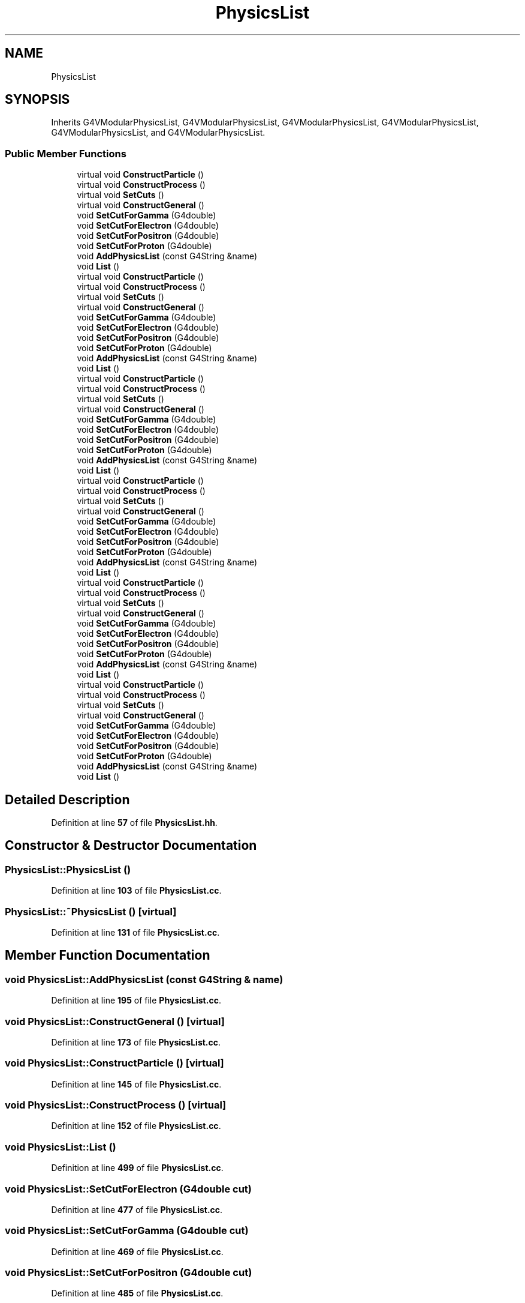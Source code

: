 .TH "PhysicsList" 3 "Fri Oct 15 2021" "Version Version 1.0" "Transmutex Documentation" \" -*- nroff -*-
.ad l
.nh
.SH NAME
PhysicsList
.SH SYNOPSIS
.br
.PP
.PP
Inherits G4VModularPhysicsList, G4VModularPhysicsList, G4VModularPhysicsList, G4VModularPhysicsList, G4VModularPhysicsList, and G4VModularPhysicsList\&.
.SS "Public Member Functions"

.in +1c
.ti -1c
.RI "virtual void \fBConstructParticle\fP ()"
.br
.ti -1c
.RI "virtual void \fBConstructProcess\fP ()"
.br
.ti -1c
.RI "virtual void \fBSetCuts\fP ()"
.br
.ti -1c
.RI "virtual void \fBConstructGeneral\fP ()"
.br
.ti -1c
.RI "void \fBSetCutForGamma\fP (G4double)"
.br
.ti -1c
.RI "void \fBSetCutForElectron\fP (G4double)"
.br
.ti -1c
.RI "void \fBSetCutForPositron\fP (G4double)"
.br
.ti -1c
.RI "void \fBSetCutForProton\fP (G4double)"
.br
.ti -1c
.RI "void \fBAddPhysicsList\fP (const G4String &name)"
.br
.ti -1c
.RI "void \fBList\fP ()"
.br
.ti -1c
.RI "virtual void \fBConstructParticle\fP ()"
.br
.ti -1c
.RI "virtual void \fBConstructProcess\fP ()"
.br
.ti -1c
.RI "virtual void \fBSetCuts\fP ()"
.br
.ti -1c
.RI "virtual void \fBConstructGeneral\fP ()"
.br
.ti -1c
.RI "void \fBSetCutForGamma\fP (G4double)"
.br
.ti -1c
.RI "void \fBSetCutForElectron\fP (G4double)"
.br
.ti -1c
.RI "void \fBSetCutForPositron\fP (G4double)"
.br
.ti -1c
.RI "void \fBSetCutForProton\fP (G4double)"
.br
.ti -1c
.RI "void \fBAddPhysicsList\fP (const G4String &name)"
.br
.ti -1c
.RI "void \fBList\fP ()"
.br
.ti -1c
.RI "virtual void \fBConstructParticle\fP ()"
.br
.ti -1c
.RI "virtual void \fBConstructProcess\fP ()"
.br
.ti -1c
.RI "virtual void \fBSetCuts\fP ()"
.br
.ti -1c
.RI "virtual void \fBConstructGeneral\fP ()"
.br
.ti -1c
.RI "void \fBSetCutForGamma\fP (G4double)"
.br
.ti -1c
.RI "void \fBSetCutForElectron\fP (G4double)"
.br
.ti -1c
.RI "void \fBSetCutForPositron\fP (G4double)"
.br
.ti -1c
.RI "void \fBSetCutForProton\fP (G4double)"
.br
.ti -1c
.RI "void \fBAddPhysicsList\fP (const G4String &name)"
.br
.ti -1c
.RI "void \fBList\fP ()"
.br
.ti -1c
.RI "virtual void \fBConstructParticle\fP ()"
.br
.ti -1c
.RI "virtual void \fBConstructProcess\fP ()"
.br
.ti -1c
.RI "virtual void \fBSetCuts\fP ()"
.br
.ti -1c
.RI "virtual void \fBConstructGeneral\fP ()"
.br
.ti -1c
.RI "void \fBSetCutForGamma\fP (G4double)"
.br
.ti -1c
.RI "void \fBSetCutForElectron\fP (G4double)"
.br
.ti -1c
.RI "void \fBSetCutForPositron\fP (G4double)"
.br
.ti -1c
.RI "void \fBSetCutForProton\fP (G4double)"
.br
.ti -1c
.RI "void \fBAddPhysicsList\fP (const G4String &name)"
.br
.ti -1c
.RI "void \fBList\fP ()"
.br
.ti -1c
.RI "virtual void \fBConstructParticle\fP ()"
.br
.ti -1c
.RI "virtual void \fBConstructProcess\fP ()"
.br
.ti -1c
.RI "virtual void \fBSetCuts\fP ()"
.br
.ti -1c
.RI "virtual void \fBConstructGeneral\fP ()"
.br
.ti -1c
.RI "void \fBSetCutForGamma\fP (G4double)"
.br
.ti -1c
.RI "void \fBSetCutForElectron\fP (G4double)"
.br
.ti -1c
.RI "void \fBSetCutForPositron\fP (G4double)"
.br
.ti -1c
.RI "void \fBSetCutForProton\fP (G4double)"
.br
.ti -1c
.RI "void \fBAddPhysicsList\fP (const G4String &name)"
.br
.ti -1c
.RI "void \fBList\fP ()"
.br
.ti -1c
.RI "virtual void \fBConstructParticle\fP ()"
.br
.ti -1c
.RI "virtual void \fBConstructProcess\fP ()"
.br
.ti -1c
.RI "virtual void \fBSetCuts\fP ()"
.br
.ti -1c
.RI "virtual void \fBConstructGeneral\fP ()"
.br
.ti -1c
.RI "void \fBSetCutForGamma\fP (G4double)"
.br
.ti -1c
.RI "void \fBSetCutForElectron\fP (G4double)"
.br
.ti -1c
.RI "void \fBSetCutForPositron\fP (G4double)"
.br
.ti -1c
.RI "void \fBSetCutForProton\fP (G4double)"
.br
.ti -1c
.RI "void \fBAddPhysicsList\fP (const G4String &name)"
.br
.ti -1c
.RI "void \fBList\fP ()"
.br
.in -1c
.SH "Detailed Description"
.PP 
Definition at line \fB57\fP of file \fBPhysicsList\&.hh\fP\&.
.SH "Constructor & Destructor Documentation"
.PP 
.SS "PhysicsList::PhysicsList ()"

.PP
Definition at line \fB103\fP of file \fBPhysicsList\&.cc\fP\&.
.SS "PhysicsList::~PhysicsList ()\fC [virtual]\fP"

.PP
Definition at line \fB131\fP of file \fBPhysicsList\&.cc\fP\&.
.SH "Member Function Documentation"
.PP 
.SS "void PhysicsList::AddPhysicsList (const G4String & name)"

.PP
Definition at line \fB195\fP of file \fBPhysicsList\&.cc\fP\&.
.SS "void PhysicsList::ConstructGeneral ()\fC [virtual]\fP"

.PP
Definition at line \fB173\fP of file \fBPhysicsList\&.cc\fP\&.
.SS "void PhysicsList::ConstructParticle ()\fC [virtual]\fP"

.PP
Definition at line \fB145\fP of file \fBPhysicsList\&.cc\fP\&.
.SS "void PhysicsList::ConstructProcess ()\fC [virtual]\fP"

.PP
Definition at line \fB152\fP of file \fBPhysicsList\&.cc\fP\&.
.SS "void PhysicsList::List ()"

.PP
Definition at line \fB499\fP of file \fBPhysicsList\&.cc\fP\&.
.SS "void PhysicsList::SetCutForElectron (G4double cut)"

.PP
Definition at line \fB477\fP of file \fBPhysicsList\&.cc\fP\&.
.SS "void PhysicsList::SetCutForGamma (G4double cut)"

.PP
Definition at line \fB469\fP of file \fBPhysicsList\&.cc\fP\&.
.SS "void PhysicsList::SetCutForPositron (G4double cut)"

.PP
Definition at line \fB485\fP of file \fBPhysicsList\&.cc\fP\&.
.SS "void PhysicsList::SetCutForProton (G4double cut)"

.PP
Definition at line \fB493\fP of file \fBPhysicsList\&.cc\fP\&.
.SS "void PhysicsList::SetCuts ()\fC [virtual]\fP"

.PP
Definition at line \fB447\fP of file \fBPhysicsList\&.cc\fP\&.

.SH "Author"
.PP 
Generated automatically by Doxygen for Transmutex Documentation from the source code\&.
